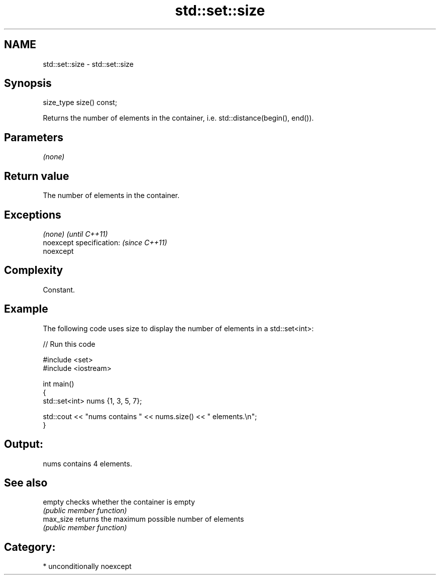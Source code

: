 .TH std::set::size 3 "Nov 16 2016" "2.1 | http://cppreference.com" "C++ Standard Libary"
.SH NAME
std::set::size \- std::set::size

.SH Synopsis
   size_type size() const;

   Returns the number of elements in the container, i.e. std::distance(begin(), end()).

.SH Parameters

   \fI(none)\fP

.SH Return value

   The number of elements in the container.

.SH Exceptions

   \fI(none)\fP                  \fI(until C++11)\fP
   noexcept specification: \fI(since C++11)\fP
   noexcept

.SH Complexity

   Constant.

.SH Example

   The following code uses size to display the number of elements in a std::set<int>:

   
// Run this code

 #include <set>
 #include <iostream>

 int main()
 {
     std::set<int> nums {1, 3, 5, 7};

     std::cout << "nums contains " << nums.size() << " elements.\\n";
 }

.SH Output:

 nums contains 4 elements.

.SH See also

   empty    checks whether the container is empty
            \fI(public member function)\fP
   max_size returns the maximum possible number of elements
            \fI(public member function)\fP

.SH Category:

     * unconditionally noexcept
